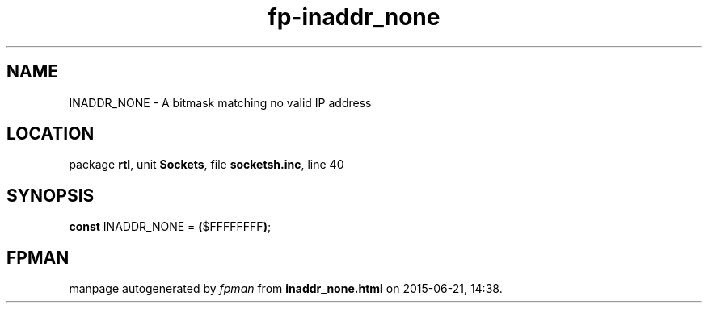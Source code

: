 .\" file autogenerated by fpman
.TH "fp-inaddr_none" 3 "2014-03-14" "fpman" "Free Pascal Programmer's Manual"
.SH NAME
INADDR_NONE - A bitmask matching no valid IP address
.SH LOCATION
package \fBrtl\fR, unit \fBSockets\fR, file \fBsocketsh.inc\fR, line 40
.SH SYNOPSIS
\fBconst\fR INADDR_NONE = \fB(\fR$FFFFFFFF\fB)\fR;

.SH FPMAN
manpage autogenerated by \fIfpman\fR from \fBinaddr_none.html\fR on 2015-06-21, 14:38.

